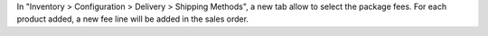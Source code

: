 In "Inventory > Configuration > Delivery > Shipping Methods", a new tab allow to
select the package fees. For each product added, a new fee line will be added in
the sales order.
